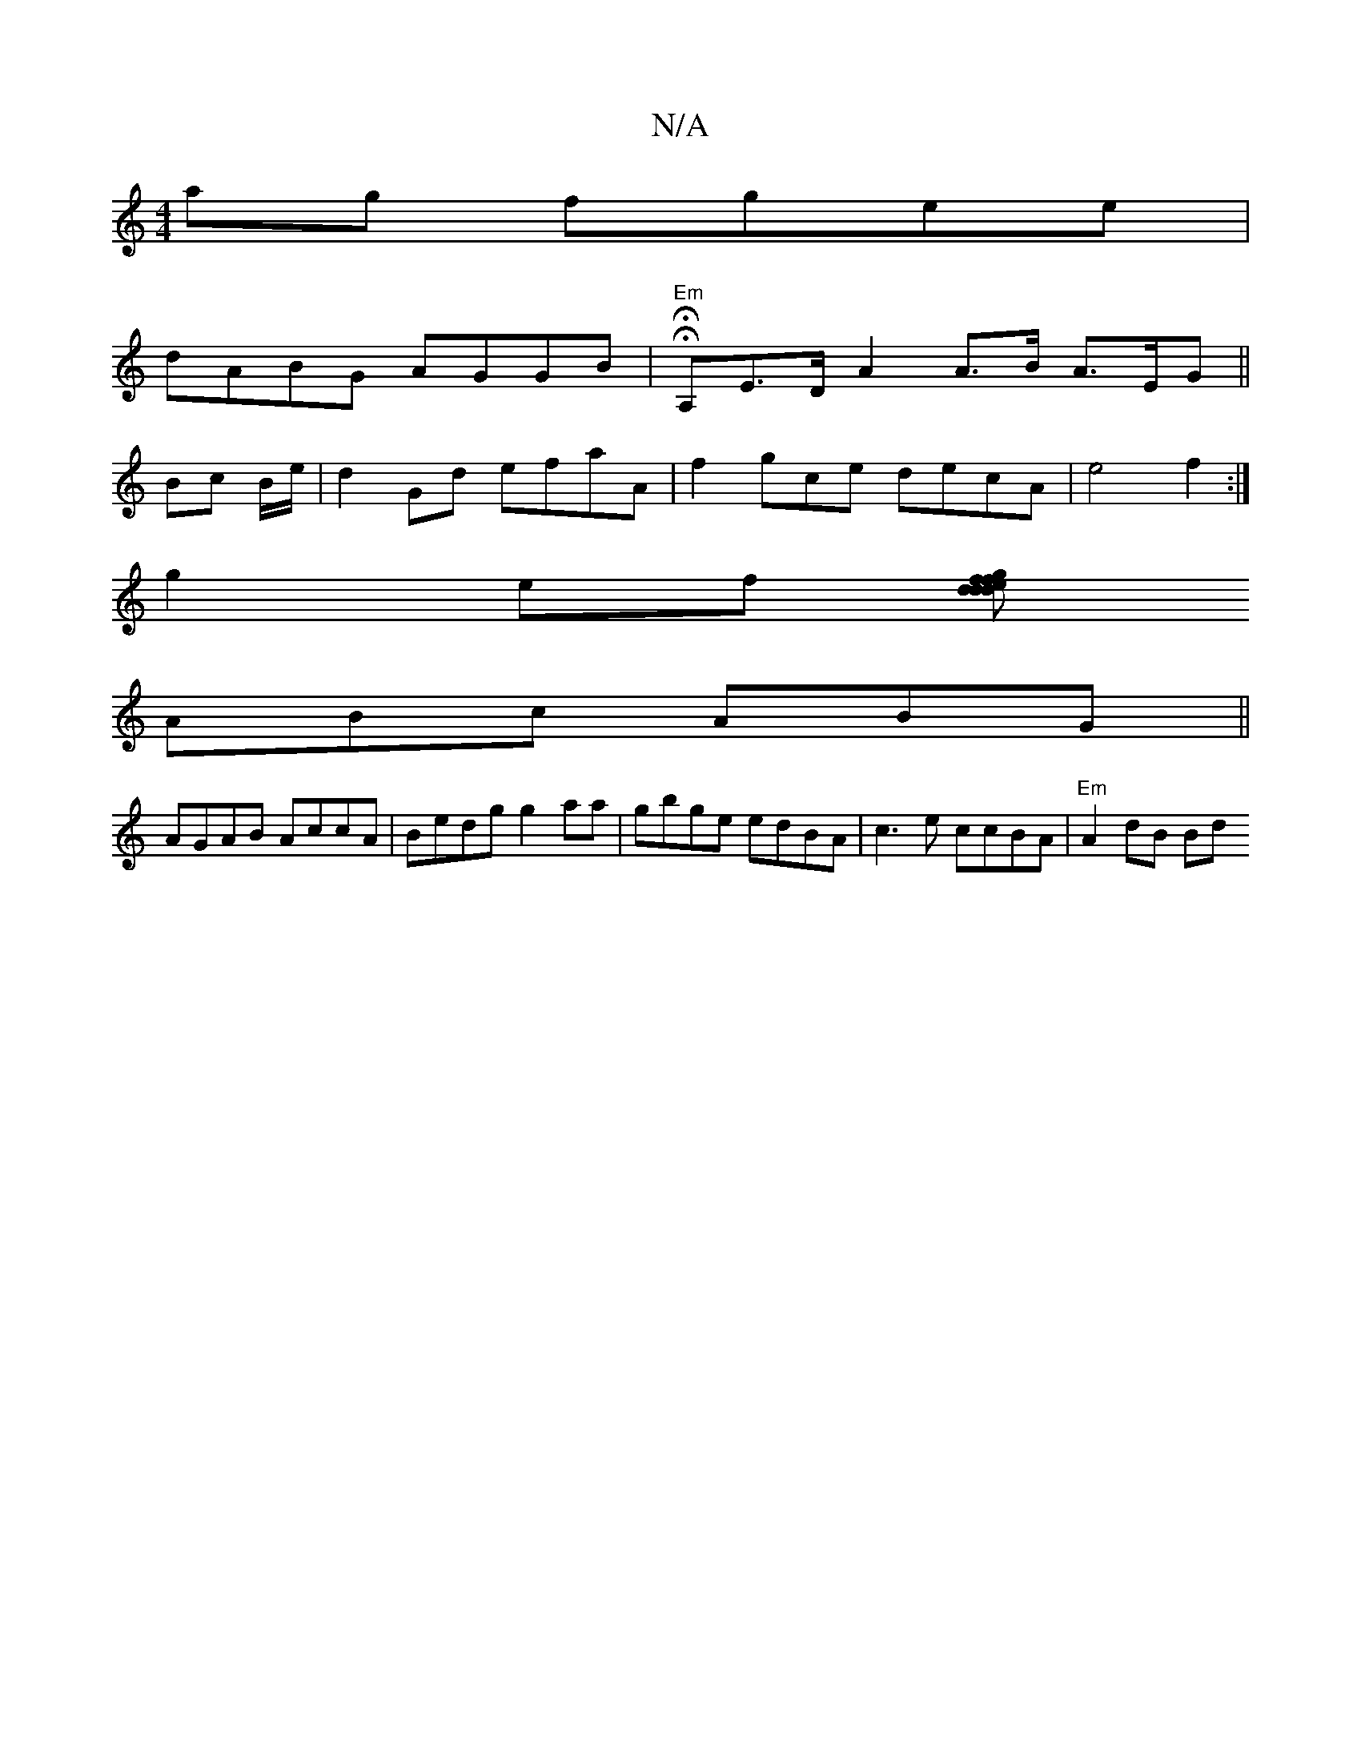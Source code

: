 X:1
T:N/A
M:4/4
R:N/A
K:Cmajor
2 ag fgee|
dABG AGGB|"Em"H6- HA,-E>D A2 A>B A>EG ||
Bc B/2e/2|d2Gd efaA|f2gce decA | e4-f2 :|
g2ef [fgfd d2:|ded cBd | egff edAF |
ABc ABG ||
AGAB AccA | Bedg g2 aa|gbge edBA | c3e ccBA | "Em"A2 dB Bd